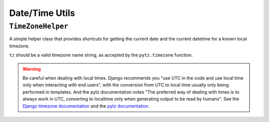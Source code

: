 ===============
Date/Time Utils
===============

.. module:: django_goodies.utils.dt

``TimeZoneHelper``
==================

.. class:: TimeZoneHelper(tz)
    
    .. versionadded:: 0.3
    
    A simple helper class that provides shortcuts for getting the current date and the current datetime for a known local timezone.
    
    ``tz`` should be a valid timezone name string, as accepted by the ``pytz.timezone`` function.
    
    .. automethod:: now
    
    .. automethod:: today
    
    .. warning::
        
        Be careful when dealing with local times. Django recommends you "use UTC in the code and use local time only when interacting with end users", with the conversion from UTC to local time usually only being performed in templates. And the pytz documentation notes "The preferred way of dealing with times is to always work in UTC, converting to localtime only when generating output to be read by humans". See the `Django timezone documentation <https://docs.djangoproject.com/en/1.9/topics/i18n/timezones/>`_ and the `pytz documentation <http://pytz.sourceforge.net/>`_.

